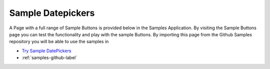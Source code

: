 Sample Datepickers
==================

A Page with a full range of Sample Buttons is provided below in the Samples Application. By visiting the Sample Buttons
page you can test the functionality and play with the sample Buttons. By importing this page from the Github Samples
repository you will be able to use the samples in


* `Try Sample DatePickers <http://50.22.58.40:3300/deploy/qa/Samples/web/1.0.1/index.html#/page.html?login=guest&name=SampleDatepicker>`_
* :ref:`samples-github-label`




